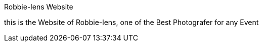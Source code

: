 Robbie-lens Website 

this is the Website of Robbie-lens, one of the Best Photografer for any Event
